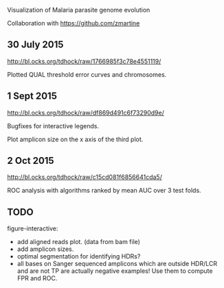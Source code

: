 Visualization of Malaria parasite genome evolution

Collaboration with https://github.com/zmartine

** 30 July 2015

http://bl.ocks.org/tdhock/raw/1766985f3c78e4551119/

Plotted QUAL threshold error curves and chromosomes.

** 1 Sept 2015

http://bl.ocks.org/tdhock/raw/df869d491c6f73290d9e/ 

Bugfixes for interactive legends.

Plot amplicon size on the x axis of the third plot.

** 2 Oct 2015

http://bl.ocks.org/tdhock/raw/c15cd081f6856641cda5/

ROC analysis with algorithms ranked by mean AUC over 3 test folds.

** TODO

figure-interactive: 
- add aligned reads plot. (data from bam file)
- add amplicon sizes.
- optimal segmentation for identifying HDRs?
- all bases on Sanger sequenced amplicons which are outside HDR/LCR
  and are not TP are actually negative examples! Use them to compute
  FPR and ROC.



